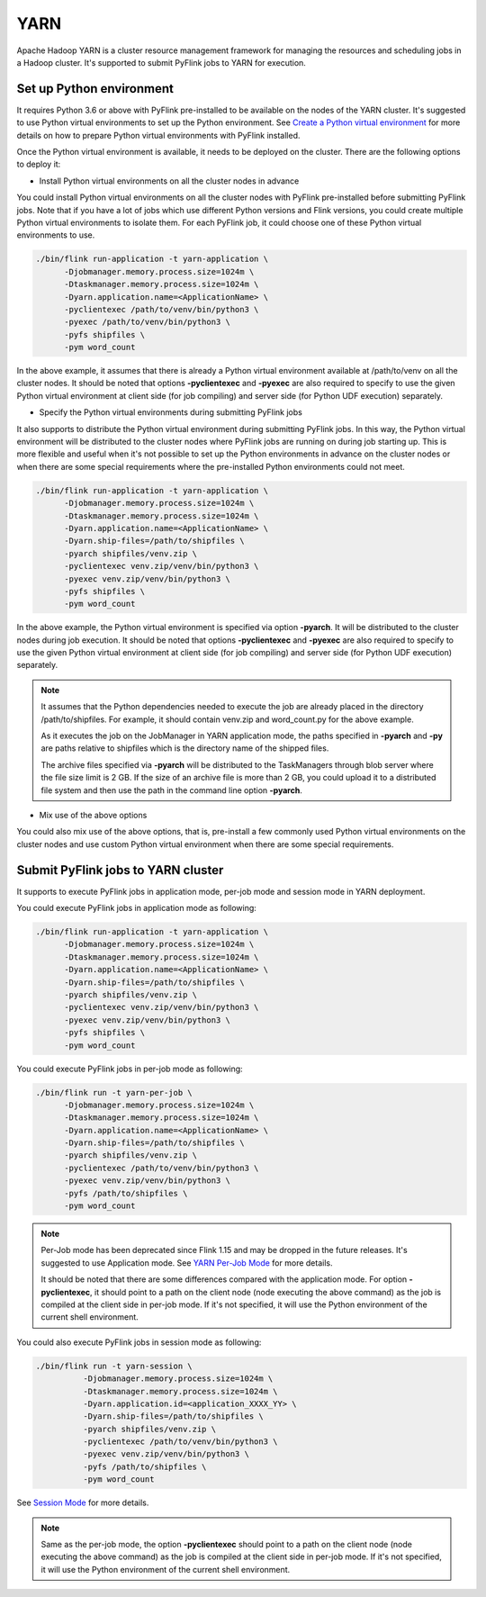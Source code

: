 ..  Licensed to the Apache Software Foundation (ASF) under one
    or more contributor license agreements.  See the NOTICE file
    distributed with this work for additional information
    regarding copyright ownership.  The ASF licenses this file
    to you under the Apache License, Version 2.0 (the
    "License"); you may not use this file except in compliance
    with the License.  You may obtain a copy of the License at

..    http://www.apache.org/licenses/LICENSE-2.0

..  Unless required by applicable law or agreed to in writing,
    software distributed under the License is distributed on an
    "AS IS" BASIS, WITHOUT WARRANTIES OR CONDITIONS OF ANY
    KIND, either express or implied.  See the License for the
    specific language governing permissions and limitations
    under the License.

=====
YARN
=====

Apache Hadoop YARN is a cluster resource management framework for managing the resources and scheduling jobs in a
Hadoop cluster. It's supported to submit PyFlink jobs to YARN for execution.


Set up Python environment
-------------------------

It requires Python 3.6 or above with PyFlink pre-installed to be available on the nodes of the YARN cluster.
It's suggested to use Python virtual environments to set up the Python environment.
See `Create a Python virtual environment <prepare.rst#create-a-python-virtual-environment>`_ for more details on how
to prepare Python virtual environments with PyFlink installed.

Once the Python virtual environment is available, it needs to be deployed on the cluster. There are the following
options to deploy it:

* Install Python virtual environments on all the cluster nodes in advance

You could install Python virtual environments on all the cluster nodes with PyFlink pre-installed before submitting
PyFlink jobs. Note that if you have a lot of jobs which use different Python versions and Flink versions, you could
create multiple Python virtual environments to isolate them. For each PyFlink job, it could choose one of these Python
virtual environments to use.

.. code-block:: bash

    ./bin/flink run-application -t yarn-application \
          -Djobmanager.memory.process.size=1024m \
          -Dtaskmanager.memory.process.size=1024m \
          -Dyarn.application.name=<ApplicationName> \
          -pyclientexec /path/to/venv/bin/python3 \
          -pyexec /path/to/venv/bin/python3 \
          -pyfs shipfiles \
          -pym word_count

In the above example, it assumes that there is already a Python virtual environment available at /path/to/venv on all
the cluster nodes. It should be noted that options **-pyclientexec** and **-pyexec** are also
required to specify to use the given Python virtual environment at client side (for job compiling) and server side
(for Python UDF execution) separately.

* Specify the Python virtual environments during submitting PyFlink jobs

It also supports to distribute the Python virtual environment during submitting PyFlink jobs. In this way,
the Python virtual environment will be distributed to the cluster nodes where PyFlink jobs are running on during job starting up.
This is more flexible and useful when it's not possible to set up the Python environments in advance on the cluster
nodes or when there are some special requirements where the pre-installed Python environments could not meet.

.. code-block:: bash

    ./bin/flink run-application -t yarn-application \
          -Djobmanager.memory.process.size=1024m \
          -Dtaskmanager.memory.process.size=1024m \
          -Dyarn.application.name=<ApplicationName> \
          -Dyarn.ship-files=/path/to/shipfiles \
          -pyarch shipfiles/venv.zip \
          -pyclientexec venv.zip/venv/bin/python3 \
          -pyexec venv.zip/venv/bin/python3 \
          -pyfs shipfiles \
          -pym word_count

In the above example, the Python virtual environment is specified via option **-pyarch**. It will be distributed to
the cluster nodes during job execution. It should be noted that options **-pyclientexec** and **-pyexec** are also
required to specify to use the given Python virtual environment at client side (for job compiling) and server side
(for Python UDF execution) separately.

.. note::
    It assumes that the Python dependencies needed to execute the job are already placed in the directory
    /path/to/shipfiles. For example, it should contain venv.zip and word_count.py for the above example.

    As it executes the job on the JobManager in YARN application mode, the paths specified in **-pyarch** and **-py**
    are paths relative to shipfiles which is the directory name of the shipped files.

    The archive files specified via **-pyarch** will be distributed to the TaskManagers through blob server where the file
    size limit is 2 GB. If the size of an archive file is more than 2 GB, you could upload it to a distributed file
    system and then use the path in the command line option **-pyarch**.

* Mix use of the above options

You could also mix use of the above options, that is, pre-install a few commonly used Python virtual environments on the
cluster nodes and use custom Python virtual environment when there are some special requirements.


Submit PyFlink jobs to YARN cluster
-----------------------------------

It supports to execute PyFlink jobs in application mode, per-job mode and session mode in YARN deployment.

You could execute PyFlink jobs in application mode as following:

.. code-block:: bash

    ./bin/flink run-application -t yarn-application \
          -Djobmanager.memory.process.size=1024m \
          -Dtaskmanager.memory.process.size=1024m \
          -Dyarn.application.name=<ApplicationName> \
          -Dyarn.ship-files=/path/to/shipfiles \
          -pyarch shipfiles/venv.zip \
          -pyclientexec venv.zip/venv/bin/python3 \
          -pyexec venv.zip/venv/bin/python3 \
          -pyfs shipfiles \
          -pym word_count

You could execute PyFlink jobs in per-job mode as following:

.. code-block:: bash

    ./bin/flink run -t yarn-per-job \
          -Djobmanager.memory.process.size=1024m \
          -Dtaskmanager.memory.process.size=1024m \
          -Dyarn.application.name=<ApplicationName> \
          -Dyarn.ship-files=/path/to/shipfiles \
          -pyarch shipfiles/venv.zip \
          -pyclientexec /path/to/venv/bin/python3 \
          -pyexec venv.zip/venv/bin/python3 \
          -pyfs /path/to/shipfiles \
          -pym word_count

.. note::
    Per-Job mode has been deprecated since Flink 1.15 and may be dropped in the future releases. It's suggested to use
    Application mode. See `YARN Per-Job Mode <https://nightlies.apache.org/flink/flink-docs-stable/docs/deployment/resource-providers/yarn/#per-job-mode-deprecated>`_ for more details.

    It should be noted that there are some differences compared with the application mode. For option **-pyclientexec**,
    it should point to a path on the client node (node executing the above command) as the job is compiled at the client
    side in per-job mode. If it's not specified, it will use the Python environment of the current shell environment.

You could also execute PyFlink jobs in session mode as following:

.. code-block:: bash

    ./bin/flink run -t yarn-session \
              -Djobmanager.memory.process.size=1024m \
              -Dtaskmanager.memory.process.size=1024m \
              -Dyarn.application.id=<application_XXXX_YY> \
              -Dyarn.ship-files=/path/to/shipfiles \
              -pyarch shipfiles/venv.zip \
              -pyclientexec /path/to/venv/bin/python3 \
              -pyexec venv.zip/venv/bin/python3 \
              -pyfs /path/to/shipfiles \
              -pym word_count

See `Session Mode <https://nightlies.apache.org/flink/flink-docs-stable/docs/deployment/resource-providers/yarn/#session-mode>`_ for more details.

.. note::
    Same as the per-job mode, the option **-pyclientexec** should point to a path on the client node
    (node executing the above command) as the job is compiled at the client side in per-job mode.
    If it's not specified, it will use the Python environment of the current shell environment.
